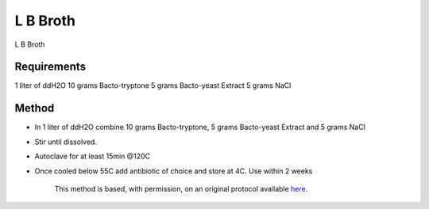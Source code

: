 L B Broth
========================================================================================================

.. sectionauthor:: Martin Fitzpatrick <martin.fitzpatrick@gmail.com>
.. tags:: media,culture,broth,lb,media-solutions

L B Broth






Requirements
------------
1 liter of ddH2O
10 grams Bacto-tryptone
5 grams Bacto-yeast Extract
5 grams NaCl


Method
------

- In 1 liter of ddH2O combine 10 grams Bacto-tryptone, 5 grams Bacto-yeast Extract and 5 grams NaCl

- Stir until dissolved.

- Autoclave for at least 15min @120C

- Once cooled below 55C add antibiotic of choice and store at 4C. Use within 2 weeks






    This method is based, with permission, on an original protocol available 
    `here <(http://www.bio.unc.edu/faculty/salmon/lab/protocolscommonbuffers.html>`__.


